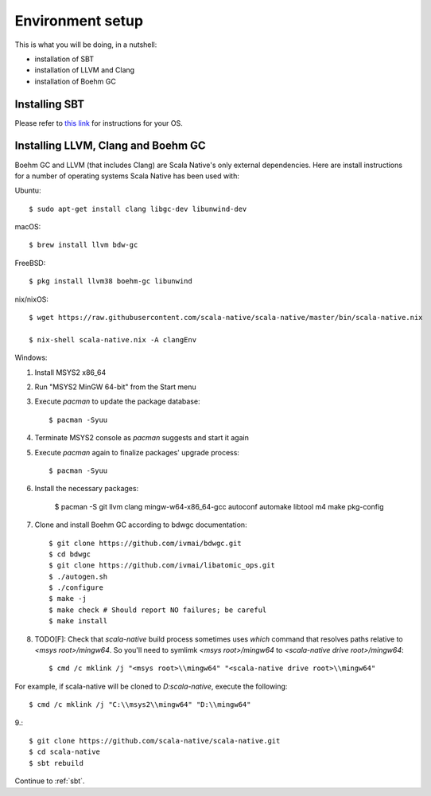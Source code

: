 .. _setup:

Environment setup
=================

This is what you will be doing, in a nutshell:

* installation of SBT
* installation of LLVM and Clang
* installation of Boehm GC

Installing SBT
--------------

Please refer to `this link <http://www.scala-sbt.org/release/docs/Setup.html>`_
for instructions for your OS.

Installing LLVM, Clang and Boehm GC
-----------------------------------

Boehm GC and LLVM (that includes Clang) are Scala Native's only external
dependencies. Here are install instructions for a number of operating
systems Scala Native has been used with:

Ubuntu::

    $ sudo apt-get install clang libgc-dev libunwind-dev

macOS::

    $ brew install llvm bdw-gc

FreeBSD::

    $ pkg install llvm38 boehm-gc libunwind

nix/nixOS::

    $ wget https://raw.githubusercontent.com/scala-native/scala-native/master/bin/scala-native.nix

    $ nix-shell scala-native.nix -A clangEnv

Windows::

1. Install MSYS2 x86_64
2. Run "MSYS2 MinGW 64-bit" from the Start menu
3. Execute `pacman` to update the package database::

    $ pacman -Syuu

4. Terminate MSYS2 console as `pacman` suggests and start it again
5. Execute `pacman` again to finalize packages' upgrade process::

    $ pacman -Syuu

6. Install the necessary packages:

    $ pacman -S git llvm clang mingw-w64-x86_64-gcc autoconf automake libtool m4 make pkg-config

7. Clone and install Boehm GC according to bdwgc documentation::

    $ git clone https://github.com/ivmai/bdwgc.git
    $ cd bdwgc
    $ git clone https://github.com/ivmai/libatomic_ops.git
    $ ./autogen.sh
    $ ./configure
    $ make -j
    $ make check # Should report NO failures; be careful
    $ make install

8. TODO[F]: Check that `scala-native` build process sometimes uses `which` command that resolves paths relative to `<msys root>/mingw64`. So you'll need to symlimk `<msys root>/mingw64` to `<scala-native drive root>/mingw64`::

    $ cmd /c mklink /j "<msys root>\\mingw64" "<scala-native drive root>\\mingw64"

For example, if scala-native will be cloned to `D:\scala-native`, execute the following::

    $ cmd /c mklink /j "C:\\msys2\\mingw64" "D:\\mingw64"

9.::

    $ git clone https://github.com/scala-native/scala-native.git
    $ cd scala-native
    $ sbt rebuild

Continue to :ref:`sbt`.

.. _Boehm GC: http://www.hboehm.info/gc/
.. _LLVM: http://llvm.org
.. _MSYS2 x86_64: http://www.msys2.org/
.. _bdwgc documentation: https://github.com/ivmai/bdwgc#installation-and-portability
